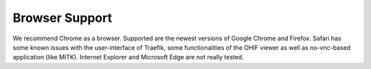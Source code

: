 Browser Support
---------------

We recommend Chrome as a browser.
Supported are the newest versions of Google Chrome and Firefox. 
Safari has some known issues with the user-interface of Traefik, some functionalities of the OHIF viewer as well as no-vnc-based application (like MITK). 
Internet Explorer and Microsoft Edge are not really tested. 
